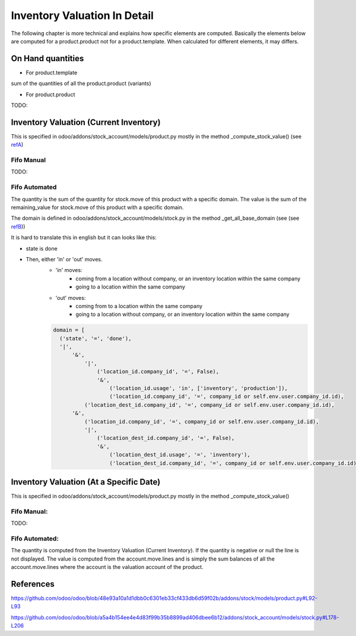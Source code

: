 ===============================
Inventory Valuation In Detail
===============================

The following chapter is more technical and explains how specific elements are computed.
Basically the elements below are computed for a product.product not for a product.template.
When calculated for different elements, it may differs.

On Hand quantities
*******************

- For product.template

sum of the quantities of all the product.product (variants)

- For product.product

TODO:


Inventory Valuation (Current Inventory)
*****************************************
This is specified in odoo/addons/stock_account/models/product.py mostly in the method _compute_stock_value() (see refA_)

Fifo Manual
-------------------

TODO:

Fifo Automated
-------------------

The quantity is the sum of the quantity for stock.move of this product with a specific domain.
The value is the sum of the remaining_value for stock.move of this product with a specific domain.

The domain is defined in odoo/addons/stock_account/models/stock.py in the method _get_all_base_domain (see (see refB_))

It is hard to translate this in english but it can looks like this:

- state is done
- Then, either 'in' or 'out' moves.
    * 'in' moves:
        + coming from a location without company, or an inventory location within the same company
        + going to a location within the same company
    * 'out' moves:
        + coming from to a location within the same company
        + going to a location without company, or an inventory location within the same company

    .. code-block:: javascript

          domain = [
            ('state', '=', 'done'),
            '|',
                '&',
                    '|',
                        ('location_id.company_id', '=', False),
                        '&',
                            ('location_id.usage', 'in', ['inventory', 'production']),
                            ('location_id.company_id', '=', company_id or self.env.user.company_id.id),
                    ('location_dest_id.company_id', '=', company_id or self.env.user.company_id.id),
                '&',
                    ('location_id.company_id', '=', company_id or self.env.user.company_id.id),
                    '|',
                        ('location_dest_id.company_id', '=', False),
                        '&',
                            ('location_dest_id.usage', '=', 'inventory'),
                            ('location_dest_id.company_id', '=', company_id or self.env.user.company_id.id),


Inventory Valuation (At a Specific Date)
*****************************************
This is specified in odoo/addons/stock_account/models/product.py mostly in the method _compute_stock_value()

Fifo Manual:
-----------------

TODO:

Fifo Automated:
-----------------

The quantity is computed from the Inventory Valuation (Current Inventory). If the quantity is negative or null the line is not displayed.
The value is computed from the account.move.lines and is simply the sum balances of all the account.move.lines where the account is the valuation account of the product.



References
************

.. _refA:

https://github.com/odoo/odoo/blob/48e93a10a1d1dbb0c6301eb33cf433db6d59f02b/addons/stock/models/product.py#L92-L93

.. _refB:

https://github.com/odoo/odoo/blob/a5a4b154ee4e4d83f99b35b8899ad406dbee6b12/addons/stock_account/models/stock.py#L178-L206
